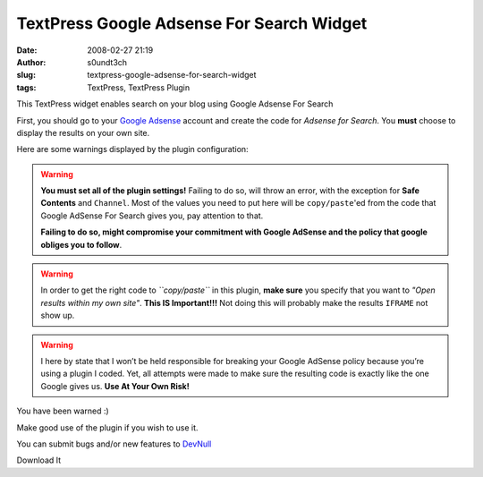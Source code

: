 TextPress Google Adsense For Search Widget
##########################################
:date: 2008-02-27 21:19
:author: s0undt3ch
:slug: textpress-google-adsense-for-search-widget
:tags: TextPress, TextPress Plugin


This TextPress widget enables search on your blog using Google Adsense For Search

First, you should go to your `Google Adsense <http://www.google.com/adsense>`__
account and create the code for *Adsense for Search*. You **must** choose to display
the results on your own site.

Here are some warnings displayed by the plugin configuration:

.. warning::
  **You must set all of the plugin settings!**
  Failing to do so, will throw an error, with the exception for **Safe Contents** and
  ``Channel``. Most of the values you need to put here will be ``copy/paste``'ed
  from the code that Google AdSense For Search gives you, pay attention to that.

  **Failing to do so, might compromise your commitment with Google AdSense and the policy
  that google obliges you to follow**.

.. warning::
  In order to get the right code to *``copy/paste``* in this plugin, **make sure** you specify
  that you want to *"Open results within my own site"*.
  **This IS Important!!!** Not doing this will probably make the results ``IFRAME`` not show up.


.. warning::
  I here by state that I won’t be held responsible for breaking your Google AdSense policy because
  you’re using a plugin I coded. Yet, all attempts were made to make sure the resulting code is
  exactly like the one Google gives us.
  **Use At Your Own Risk!**

You have been warned :)

Make good use of the plugin if you wish to use it.

You can submit bugs and/or new features to `DevNull`__

__ http://devnull.ufsoft.org

..  role:: strikethrough

:strikethrough:`Download It`
